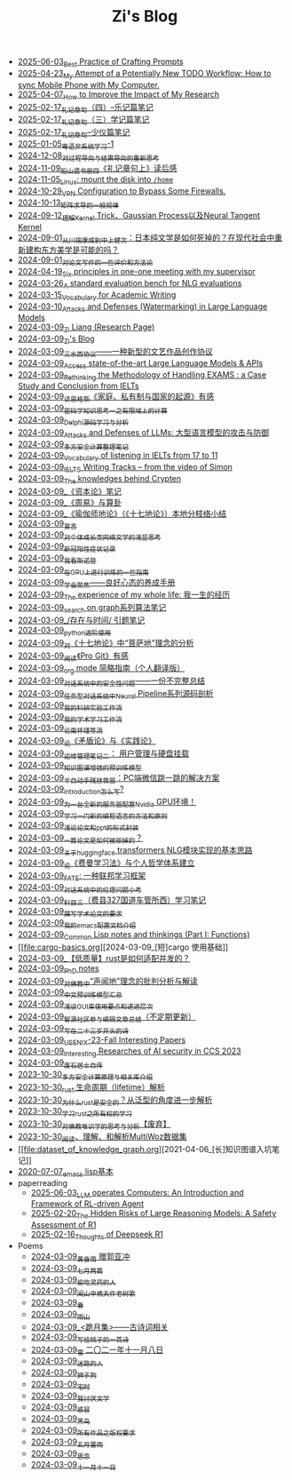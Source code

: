 #+TITLE: Zi's Blog

- [[file:best-practice-prompts.org][2025-06-03_Best Practice of Crafting Prompts]]
- [[file:my-todo-workflow.org][2025-04-23_My Attempt of a Potentially New TODO Workflow: How to sync Mobile Phone with My Computer.]]
- [[file:Rethinking-impact-research.org][2025-04-07_How to Improve the Impact of My Research]]
- [[file:liji-yueji.org][2025-02-17_礼记章句（四）--乐记篇笔记]]
- [[file:liji-xueji.org][2025-02-17_礼记章句（三）学记篇笔记]]
- [[file:liji-shaoyi.org][2025-02-17_礼记章句--少仪篇笔记]]
- [[file:Cantonese-Learng1.org][2025-01-05_粤语非系统学习-1]]
- [[file:rl-decision.org][2024-12-08_对过程导向与结果导向的重新思考]]
- [[file:liji-1.org][2024-11-09_船山遗书册四《礼记章句上》读后感]]
- [[file:linux-mount-datadisk-home.org][2024-11-05_Linux: mount the disk into ~/home~]]
- [[file:VPN-config.org][2024-10-29_VPN Configuration to Bypass Some Firewalls.]]
- [[file:derivative-tensor.org][2024-10-13_矩阵求导的一般规律]]
- [[file:ntk.org][2024-09-12_理解Kernel Trick、Gaussian Process以及Neural Tangent Kernel]]
- [[file:from-chaunduan-to-zhongshang.org][2024-09-01_从川端康成到中上健次：日本纯文学是如何死掉的？在现代社会中重新建构东方美学是可能的吗？]]
- [[file:paper_writing_presentation_notes.org][2024-09-01_对论文写作的一些评价和方法论]]
- [[file:ten-principles-talk-to-supervisor.org][2024-04-19_Six principles in one-one meeting with my supervisor]]
- [[file:nlg_standard_bench.org][2024-03-26_A standard evaluation bench for NLG evaluations]]
- [[file:vocab_academic_writing.org][2024-03-15_Vocabulary for Academic Writing]]
- [[file:llm-model-extraction-attacks-defenses.org][2024-03-10_Attacks and Defenses (Watermarking) in Large Language Models]]
- [[file:research.org][2024-03-09_Zi Liang (Research Page)]]
- [[file:index.org][2024-03-09_Zi's Blog]]
- [[file:sansuicy.org][2024-03-09_三水西协议——一种新型的文艺作品创作协议]]
- [[file:running-llms.org][2024-03-09_Access state-of-the-art Large Language Models & APIs]]
- [[file:rethinkingTheMethodologyOfExam--withTheInstanceOfIELTsPreperation.org][2024-03-09_Rethinking the Methodology of Handling EXAMS : a Case Study and Conclusion from IELTs]]
- [[file:family_private_property_and_state.org][2024-03-09_读恩格斯《家庭、私有制与国家的起源》有感]]
- [[file:encryption_basics.org][2024-03-09_密码学知识思考一之有限域上的计算]]
- [[file:delphi-learnnote-source-code-analysis.org][2024-03-09_Delphi源码学习与分析]]
- [[file:attacks_defenses_LLMs.org][2024-03-09_Attacks and Defenses of LLMs: 大型语言模型的攻击与防御]]
- [[file:MPC_garbledcircuit_homomophicencrpytion_oblivioustransmission.org][2024-03-09_多方安全计算整理笔记]]
- [[file:IELTs_listening_vocab_17to11.org][2024-03-09_Vocabulary of listening in IELTs from 17 to 11]]
- [[file:IELTS-writing-notes.org][2024-03-09_IELTS Writing Tracks -- from the video of Simon]]
- [[file:Crypten-notes.org][2024-03-09_The knowledges behind Crypten]]
- [[file:zibenlun-note.org][2024-03-09_《资本论》笔记]]
- [[file:zhouyi-yu-suangua.org][2024-03-09_《周易》与算卦]]
- [[file:yuqieshidilun-shiqidilun-analysis.org][2024-03-09_《瑜伽师地论》（《十七地论》）本地分枝络小结]]
- [[file:xuanyan.org][2024-03-09_宣言]]
- [[file:xiuzhen-reading.org][2024-03-09_对个体成长类网络文学的浅显思考]]
- [[file:xinguan_yangxing_zhengzhuang.org][2024-03-09_新冠阳性症状记录]]
- [[file:wokansinuodeng.org][2024-03-09_我看斯诺登]]
- [[file:training-note-GPU.org][2024-03-09_在GPU上进行训练的一些指南]]
- [[file:theAttituteOfConcentrateOn.org][2024-03-09_学会聚焦——良好心态的养成手册]]
- [[file:the-experience-of-my-life-by-lianghongpan.org][2024-03-09_The experience of my whole life: 我一生的经历]]
- [[file:search-on-graph.org][2024-03-09_search on graph系列算法笔记]]
- [[file:reading-being-and-time.org][2024-03-09_/存在与时间/ 引题笔记]]
- [[file:python-jinjie.org][2024-03-09_python进阶使用]]
- [[file:pusadi-analysis.org][2024-03-09_对《十七地论》中“菩萨地”理念的分析]]
- [[file:pro-git-reading.org][2024-03-09_阅读《Pro Git》有感]]
- [[file:orgmode.org][2024-03-09_org mode 简略指南（个人翻译版）]]
- [[file:offensive-dialogue-systems.org][2024-03-09_对话系统中的安全性问题——一份不完整总结]]
- [[file:neural-pipeline-code-analysis.org][2024-03-09_任务型对话系统中Neural Pipeline系列源码剖析]]
- [[file:my-reasearch-flow.org][2024-03-09_我的科研实验工作流]]
- [[file:my-paper-workflow.org][2024-03-09_我的学术学习工作流]]
- [[file:lun-nanhuaijin.org][2024-03-09_论南怀瑾等流]]
- [[file:lun-maodunlun-shijianlun.org][2024-03-09_论《矛盾论》与《实践论》]]
- [[file:linux-admin-note-2.org][2024-03-09_运维管理笔记二： 用户管理与硬盘挂载]]
- [[file:kg-plm.org][2024-03-09_知识图谱增强的预训练模型]]
- [[file:jumpjump-mythinking.org][2024-03-09_半自动手残拯救器：PC端微信跳一跳的解决方案]]
- [[file:introduction-log-writing.org][2024-03-09_introduction怎么写?]]
- [[file:install-cuda-in-server.org][2024-03-09_为一台全新的服务器配置Nvidia GPU环境！]]
- [[file:howtolearn_new_programming_language.org][2024-03-09_学习一门新的编程语言的方法和原则]]
- [[file:howto-write-paper-and-ppt.org][2024-03-09_浅论论文和ppt的形式封装]]
- [[file:how-to-reject-a-paper.org][2024-03-09_一篇论文是如何被拒掉的？]]
- [[file:gpt2_NLG.org][2024-03-09_关于huggingface transformers NLG模块实现的基本思路]]
- [[file:feiman_learn_trick.org][2024-03-09_论《费曼学习法》与个人哲学体系建立]]
- [[file:fate-note.org][2024-03-09_FATE: 一种联邦学习框架]]
- [[file:ethical-offensive-in-DS.org][2024-03-09_对话系统中的伦理问题小考]]
- [[file:driving-car-3.org][2024-03-09_科目三（费县327国道车管所西）学习笔记]]
- [[file:draw-acdamic-paper.org][2024-03-09_撰写学术论文的要求]]
- [[file:doc-my-emacs-config.org][2024-03-09_我的emacs配置文档介绍]]
- [[file:commonlisp-notes.org][2024-03-09_Common Lisp notes and thinkings (Part I: Functions)]]
- [[file:cargo-basics.org][2024-03-09_[短]cargo 使用基础]]
- [[file:bingfa-rust.org][2024-03-09_【低质量】rust是如何适配并发的？]]
- [[file:a_thinking_zatan_zhaiyaojilu_summ_notes.org][2024-03-09_PhD notes]]
- [[file:Shengwendi-analysis.org][2024-03-09_对佛教中“声闻地”理念的批判分析与解读]]
- [[file:PretrainingLanguageModels_Chinese.org][2024-03-09_中文预训练模型汇总]]
- [[file:GUI_learning_steps.org][2024-03-09_浅谈GUI库使用要点和递进层次]]
- [[file:BAAI-editor-list.org][2024-03-09_智源社区参与编辑文章总结（不定期更新）]]
- [[file:23-years-old.org][2024-03-09_写在二十三岁开头的诗]]
- [[file:usenixsecurity-23fall-interesting-papers.org][2024-03-09_USENIX-23-Fall Interesting Papers]]
- [[file:ccs-2023-interesting-paper.org][2024-03-09_Interesting Researches of AI security in CCS 2023]]
- [[file:about.org][2024-03-09_废石居士自传]]
- [[file:rust-mpc-dependency-library.org][2023-10-30_多方安全计算原理与相关库介绍]]
- [[file:rust-lifetime.org][2023-10-30_rust 生命周期（lifetime）解析]]
- [[file:rust-trait-lifetime.org][2023-10-30_为什么rust是安全的？从泛型的角度进一步解析]]
- [[file:rust-learning.org][2023-10-30_学习rust之所有权的学习]]
- [[file:weishi-thinking.org][2023-10-30_对佛教唯识学的思考与分析【废弃】]]
- [[file:multiwoz-reading.org][2023-10-30_阅读、理解、和解析MultiWoz数据集]]
- [[file:dataset_of_knowledge_graph.org][2021-04-06_[长]知识图谱入坑笔记]]
- [[file:elisp-learning.org][2020-07-07_emacs lisp基本]]
- paperreading
  - [[file:paperreading/RL-agent.org][2025-06-03_LLM operates Computers: An Introduction and Framework of RL-driven Agent]]
  - [[file:paperreading/safety-eval-r1.org][2025-02-20_The Hidden Risks of Large Reasoning Models: A Safety Assessment of R1]]
  - [[file:paperreading/deepseek-r1-thinks.org][2025-02-16_Thoughts of Deepseek R1]]
- Poems
  - [[file:Poems/wind-huanghun-to-guoyachong-20210419.org][2024-03-09_黄昏雨 赠郭亚冲]]
  - [[file:Poems/two-july-2020.org][2024-03-09_七月两篇]]
  - [[file:Poems/theman-steal-medicine.org][2024-03-09_偷吃灵药的人]]
  - [[file:Poems/the-old-tree.org][2024-03-09_闻山中樵夫作老树歌]]
  - [[file:Poems/spring-tow-20220310.org][2024-03-09_春]]
  - [[file:Poems/rain-mountain.org][2024-03-09_雨山]]
  - [[file:Poems/poems.org][2024-03-09_<跪月集>——古诗词相关]]
  - [[file:Poems/poem-to-taozi.org][2024-03-09_写给桃子的一首诗]]
  - [[file:Poems/modern-poems.org][2024-03-09_雪 二〇二一年十一月八日]]
  - [[file:Poems/milu-people.org][2024-03-09_迷路的人]]
  - [[file:Poems/lion-dog.org][2024-03-09_狮子狗]]
  - [[file:Poems/inhome.org][2024-03-09_宅时]]
  - [[file:Poems/i-hate-literature.org][2024-03-09_我讨厌文学]]
  - [[file:Poems/ganmao.org][2024-03-09_感冒]]
  - [[file:Poems/black-bird.org][2024-03-09_黑鸟]]
  - [[file:Poems/banquan.org][2024-03-09_所有作品之版权要求]]
  - [[file:Poems/May-thunder-rain.org][2024-03-09_五月雷雨]]
  - [[file:Poems/2021-augest-to-w.org][2024-03-09_思念]]
  - [[file:Poems/11-11.org][2024-03-09_十一月十一日]]